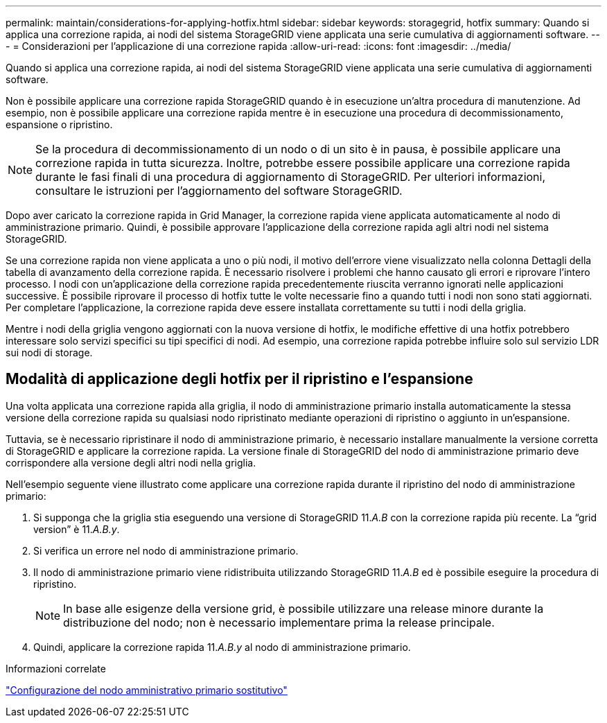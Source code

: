 ---
permalink: maintain/considerations-for-applying-hotfix.html 
sidebar: sidebar 
keywords: storagegrid, hotfix 
summary: Quando si applica una correzione rapida, ai nodi del sistema StorageGRID viene applicata una serie cumulativa di aggiornamenti software. 
---
= Considerazioni per l'applicazione di una correzione rapida
:allow-uri-read: 
:icons: font
:imagesdir: ../media/


[role="lead"]
Quando si applica una correzione rapida, ai nodi del sistema StorageGRID viene applicata una serie cumulativa di aggiornamenti software.

Non è possibile applicare una correzione rapida StorageGRID quando è in esecuzione un'altra procedura di manutenzione. Ad esempio, non è possibile applicare una correzione rapida mentre è in esecuzione una procedura di decommissionamento, espansione o ripristino.


NOTE: Se la procedura di decommissionamento di un nodo o di un sito è in pausa, è possibile applicare una correzione rapida in tutta sicurezza. Inoltre, potrebbe essere possibile applicare una correzione rapida durante le fasi finali di una procedura di aggiornamento di StorageGRID. Per ulteriori informazioni, consultare le istruzioni per l'aggiornamento del software StorageGRID.

Dopo aver caricato la correzione rapida in Grid Manager, la correzione rapida viene applicata automaticamente al nodo di amministrazione primario. Quindi, è possibile approvare l'applicazione della correzione rapida agli altri nodi nel sistema StorageGRID.

Se una correzione rapida non viene applicata a uno o più nodi, il motivo dell'errore viene visualizzato nella colonna Dettagli della tabella di avanzamento della correzione rapida. È necessario risolvere i problemi che hanno causato gli errori e riprovare l'intero processo. I nodi con un'applicazione della correzione rapida precedentemente riuscita verranno ignorati nelle applicazioni successive. È possibile riprovare il processo di hotfix tutte le volte necessarie fino a quando tutti i nodi non sono stati aggiornati. Per completare l'applicazione, la correzione rapida deve essere installata correttamente su tutti i nodi della griglia.

Mentre i nodi della griglia vengono aggiornati con la nuova versione di hotfix, le modifiche effettive di una hotfix potrebbero interessare solo servizi specifici su tipi specifici di nodi. Ad esempio, una correzione rapida potrebbe influire solo sul servizio LDR sui nodi di storage.



== Modalità di applicazione degli hotfix per il ripristino e l'espansione

Una volta applicata una correzione rapida alla griglia, il nodo di amministrazione primario installa automaticamente la stessa versione della correzione rapida su qualsiasi nodo ripristinato mediante operazioni di ripristino o aggiunto in un'espansione.

Tuttavia, se è necessario ripristinare il nodo di amministrazione primario, è necessario installare manualmente la versione corretta di StorageGRID e applicare la correzione rapida. La versione finale di StorageGRID del nodo di amministrazione primario deve corrispondere alla versione degli altri nodi nella griglia.

Nell'esempio seguente viene illustrato come applicare una correzione rapida durante il ripristino del nodo di amministrazione primario:

. Si supponga che la griglia stia eseguendo una versione di StorageGRID 11._A.B_ con la correzione rapida più recente. La "`grid version`" è 11._A.B.y_.
. Si verifica un errore nel nodo di amministrazione primario.
. Il nodo di amministrazione primario viene ridistribuita utilizzando StorageGRID 11._A.B_ ed è possibile eseguire la procedura di ripristino.
+

NOTE: In base alle esigenze della versione grid, è possibile utilizzare una release minore durante la distribuzione del nodo; non è necessario implementare prima la release principale.

. Quindi, applicare la correzione rapida 11._A.B.y_ al nodo di amministrazione primario.


.Informazioni correlate
link:configuring-replacement-primary-admin-node.html["Configurazione del nodo amministrativo primario sostitutivo"]
